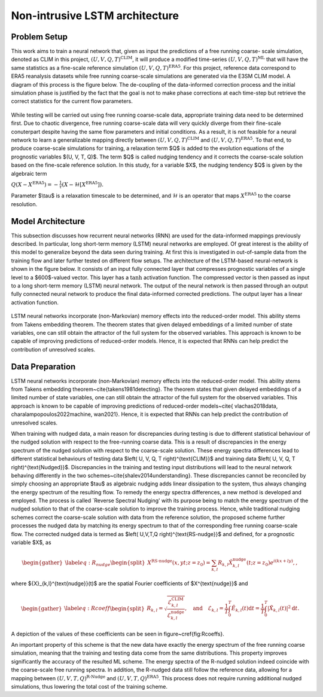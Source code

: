 Non-intrusive LSTM architecture
===============================
Problem Setup
-------------

This work aims to train a neural network that, given as input the predictions of a free running coarse-
scale simulation, denoted as CLIM in this project, :math:`$\left(U, V, Q, T\right)^{\text{CLIM}}$`, it will produce a modified time-series :math:`$\left(U, V, Q, T\right)^{\text{ML}}$` that will have the same
statistics as a fine-scale reference simulation :math:`$\left(U, V, Q, T\right)^{\text{ERA5}}$`. For this
project, reference data correspond to ERA5 reanalysis datasets while free running coarse-scale
simulations are generated via the E3SM CLIM model. A diagram of this process is the figure below. The
de-coupling of the data-informed correction process and the initial simulation phase is justified by the
fact that the goal is not to make phase corrections at each time-step but retrieve the correct statistics
for the current flow parameters.


.. figure:: images/Methodology_Plot.png
  :width: 600
  :align: center
  :alt: Alternative text

While testing will be carried out using free running coarse-scale data, appropriate training data need to
be determined first. Due to chaotic divergence, free running coarse-scale data will very quickly diverge
from their fine-scale conuterpart despite having the same flow parameters and initial conditions. As a
result, it is not feasible for a neural network to learn a generalizable mapping directly between
:math:`$\left(U, V, Q, T\right)^{\text{CLIM}}$` and :math:`$\left(U, V, Q, T\right)^{\text{ERA5}}$`. To
that end, to produce coarse-scale simulations for training, a relaxation term $Q$ is added to the
evolution equations of the prognostic variables $(U, V, T, Q)$. The term $Q$ is called nudging tendency
and it corrects the coarse-scale solution based on the fine-scale reference solution. In this study, for a
variable $X$, the nudging tendency $Q$ is given by the algebraic term

:math:`$Q\left( X-X^{\text{ERA5}} \right) = -\frac{1}{\tau} \left( X-\mathcal{H} \left[X^{\text{ERA5}}\right] \right)$.`

Parameter $\\tau$ is a relaxation timescale to be determined, and :math:`$\mathcal{H}$` is an operator
that maps :math:`$X^{\text{ERA5}}$` to the coarse resolution.


Model Architecture
------------------

This subsection discusses how recurrent neural networks (RNN) are used for the data-informed
mappings previously described. In particular, long short-term memory (LSTM) neural networks are
employed. Of great interest is the ability of this model to generalize beyond the data seen during
training. At first this is investigated in out-of-sample data from the training flow and later further tested
on different flow setups. The architecture of the LSTM-based neural-network is shown in the figure
below. It consists of an input fully connected layer that compresses prognostic variables of a single level
to a $600$-valued vector. This layer has a :math:`$\tanh$` activation function. The compressed vector
is then passed as input to a long short-term memory (LSTM) neural network. The output of the neural network is then passed through an output fully connected neural network to produce the final data-informed corrected predictions. The output layer has a linear activation function.


.. figure:: images/ML_Architecture.png
  :width: 600
  :align: center
  :alt: Alternative text

LSTM neural networks incorporate (non-Markovian) memory effects into the reduced-order model. This
ability stems from Takens embedding theorem. The theorem states that given delayed embeddings of a
limited number of state variables, one can still obtain the attractor of the full system for the observed
variables. This approach is known to be capable of improving predictions of reduced-order models.
Hence, it is expected that RNNs can help predict the contribution of unresolved scales.

Data Preparation
----------------

LSTM neural networks incorporate (non-Markovian) memory effects into the reduced-order model. This ability stems from Takens embedding theorem~\cite{takens1981detecting}. The theorem states that given delayed embeddings of a limited number of state variables, one can still obtain the attractor of the full system for the observed variables. This approach is known to be capable of improving predictions of reduced-order models~\cite{ vlachas2018data, charalampopoulos2022machine, wan2021}. Hence, it is expected that RNNs can help predict the contribution of unresolved scales. 

When training with nudged data, a main reason for discrepancies during testing is due to different statistical behaviour of the nudged solution with respect to the free-running coarse data. This is a result of discrepancies in the energy spectrum of the nudged solution with respect to the coarse-scale solution. These energy spectra differences lead to different statistical behaviours of testing data $\left( U, V, Q, T \right)^{\text{CLIM}}$ and training data $\left( U, V, Q, T \right)^{\text{Nudged}}$. 
Discrepancies in the training and testing input distributions will lead to the neural network behaving differently in the two schemes~\cite{shalev2014understanding}. These discrepancies cannot be reconciled by simply choosing an appropriate $\tau$ as algebraic nudging adds linear dissipation to the system, thus always changing the energy spectrum of the resulting flow. 
To remedy the energy spectra differences, a new method is developed and employed. The process is called `Reverse Spectral Nudging' with its purpose being to match the energy spectrum of the nudged solution to that of the coarse-scale solution to improve the training process. Hence, while traditional nudging schemes correct the coarse-scale solution with data from the reference solution, the proposed scheme further processes the nudged data by matching its energy spectrum to that of the corresponding free running coarse-scale flow. The corrected nudged data is termed as $\left( U,V,T,Q \right)^{\text{RS-nudge}}$ and defined, for a prognostic variable $X$, as

.. math::
    \begin{gather}\label{eq:R_nudge}
    \begin{split}
        X^{\text{RS-nudge}}\left(x, y t; z=z_0\right) = \sum_{k,l} R_{k,l} \hat{X}_{k,l}^{\text{nudge}}(t;z=z_0) e^{i\left( k x +l y \right)}, ,
    \end{split}
    \end{gather}
    
where ${X}_{k,l}^{\text{nudge}}(t)$ are the spatial Fourier coefficients of $X^{\text{nudge}}$ and   

.. math::
    \begin{gather}\label{eq:Rcoeff}
    \begin{split}
        R_{k,l} = \sqrt{\frac{\mathcal{E}^{\text{CLIM}}_{k,l}}{\mathcal{E}^{\text{nudge}}_{k,l}}}, \quad \text{and} \quad
        \mathcal{E}_{k,l} = \frac{1}{T} \int_0^T \hat{E}_{k,l}(t) \mathrm{d}t=\frac{1}{T} \int_0^T |\hat{X}_{k,l}(t)|^2 \mathrm{d}t.
    \end{split}
    \end{gather}

A depiction of the values of these coefficients can be seen in figure~\cref{fig:Rcoeffs}.

.. figure:: images/Rcoef.png
  :width: 600
  :align: center
  :alt: Alternative text
  :math:`R`-coefficients for each one of the prognostic variables. Values are shown for the surface layer

An important property of this scheme is that the new data have exactly the energy spectrum of the free running coarse simulation, meaning that the training and testing data come from the same distributions. This property improves significantly the accuracy of the resulted ML scheme. The energy spectra of the R-nudged solution indeed coincide with the coarse-scale free running spectra. In addition, the R-nudged data still follow the reference data, allowing for a mapping between :math:`$\left( U,V,T,Q\right)^{\text{R-Nudge}}$` and :math:`$\left( U,V,T,Q \right)^{\text{ERA5}}$`. This process does not require running additional nudged simulations, thus lowering the total cost of the training scheme.
